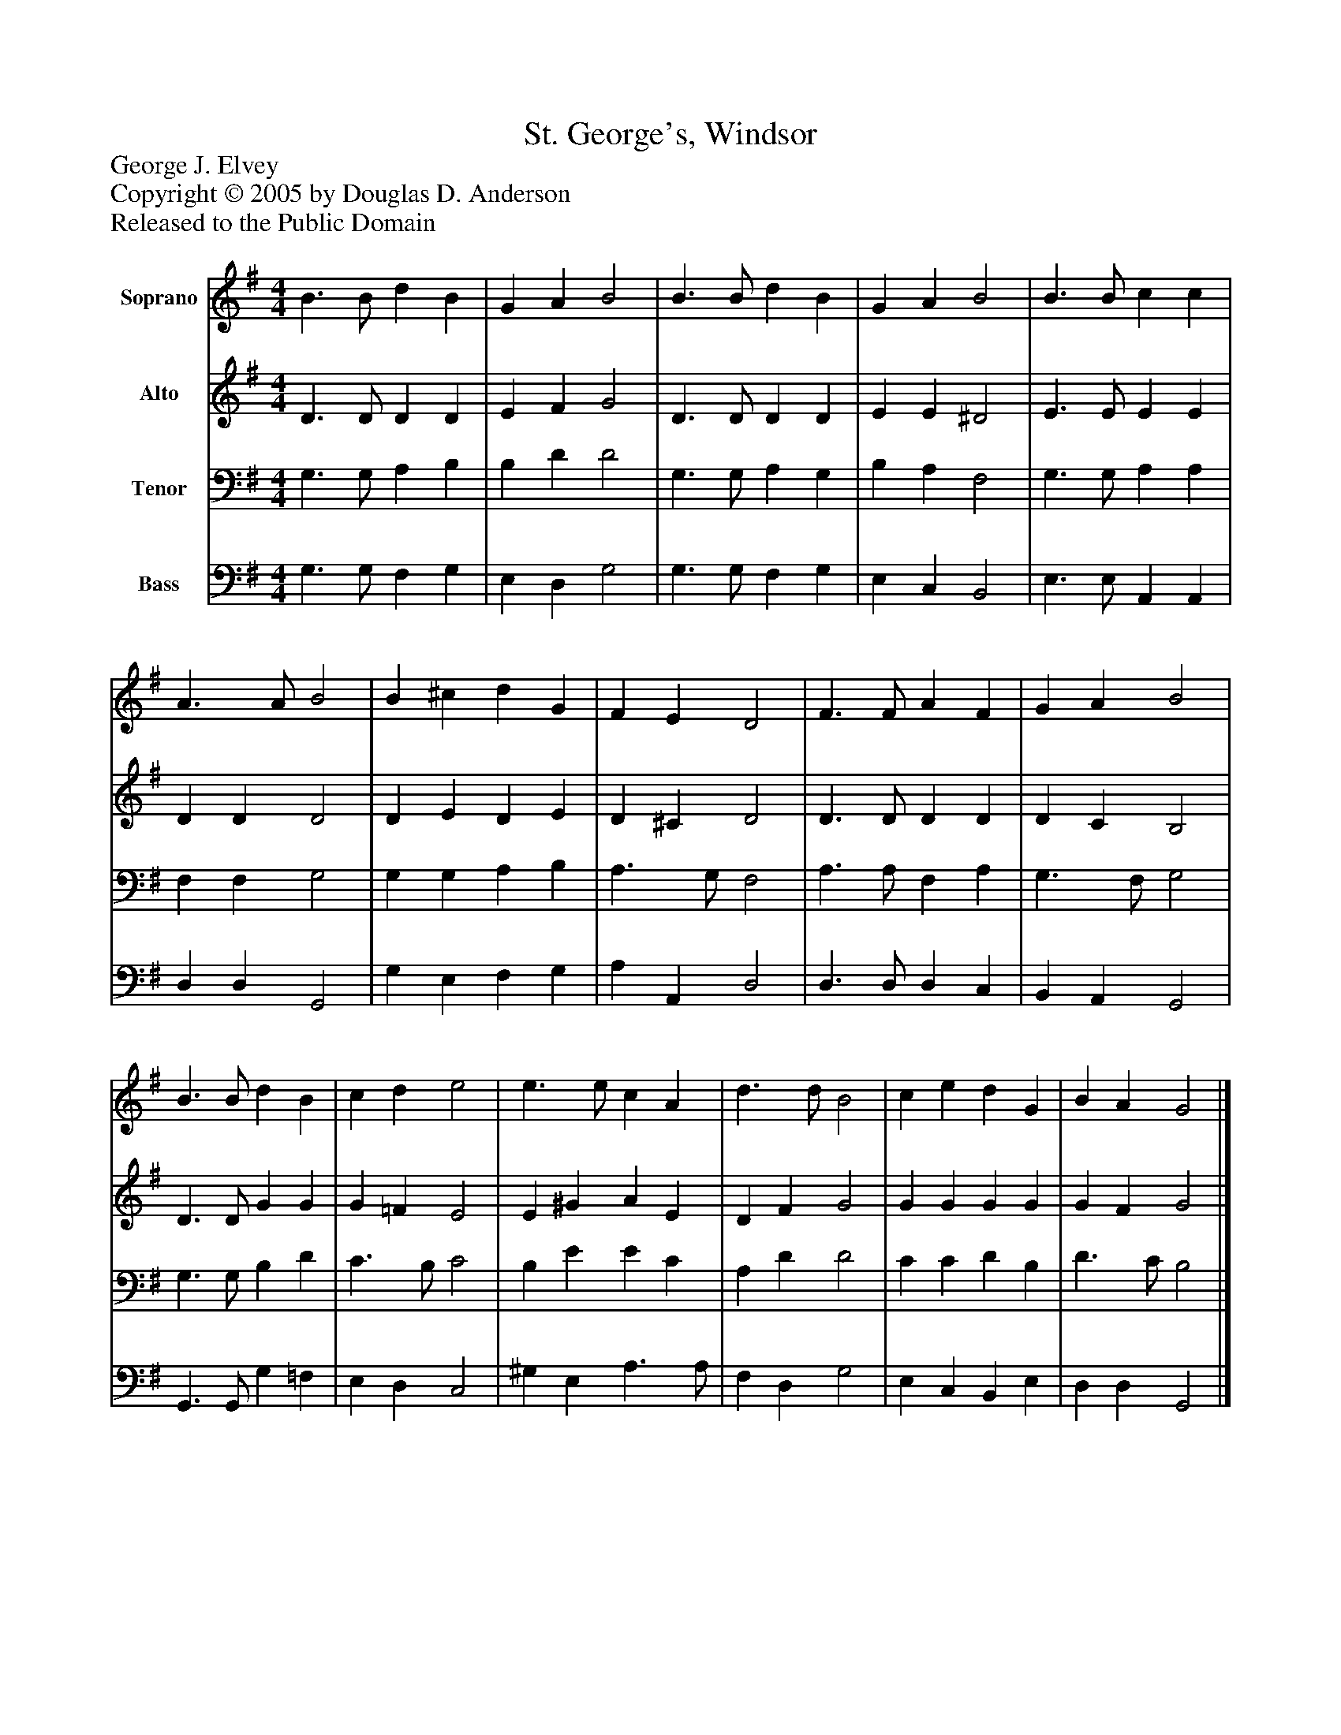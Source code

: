 %%abc-creator mxml2abc 1.4
%%abc-version 2.0
%%continueall true
%%titletrim true
%%titleformat A-1 T C1, Z-1, S-1
X: 0
T: St. George's, Windsor
Z: George J. Elvey
Z: Copyright © 2005 by Douglas D. Anderson
Z: Released to the Public Domain
L: 1/4
M: 4/4
V: P1 name="Soprano"
%%MIDI program 1 19
V: P2 name="Alto"
%%MIDI program 2 60
V: P3 name="Tenor"
%%MIDI program 3 57
V: P4 name="Bass"
%%MIDI program 4 58
K: G
[V: P1]  B3/ B/ d B | G A B2 | B3/ B/ d B | G A B2 | B3/ B/ c c | A3/ A/ B2 | B ^c d G | F E D2 | F3/ F/ A F | G A B2 | B3/ B/ d B | c d e2 | e3/ e/ c A | d3/ d/ B2 | c e d G | B A G2|]
[V: P2]  D3/ D/ D D | E F G2 | D3/ D/ D D | E E ^D2 | E3/ E/ E E | D D D2 | D E D E | D ^C D2 | D3/ D/ D D | D C B,2 | D3/ D/ G G | G =F E2 | E ^G A E | D F G2 | G G G G | G F G2|]
[V: P3]  G,3/ G,/ A, B, | B, D D2 | G,3/ G,/ A, G, | B, A, F,2 | G,3/ G,/ A, A, | F, F, G,2 | G, G, A, B, | A,3/ G,/ F,2 | A,3/ A,/ F, A, | G,3/ F,/ G,2 | G,3/ G,/ B, D | C3/ B,/ C2 | B, E E C | A, D D2 | C C D B, | D3/ C/ B,2|]
[V: P4]  G,3/ G,/ F, G, | E, D, G,2 | G,3/ G,/ F, G, | E, C, B,,2 | E,3/ E,/ A,, A,, | D, D, G,,2 | G, E, F, G, | A, A,, D,2 | D,3/ D,/ D, C, | B,, A,, G,,2 | G,,3/ G,,/ G, =F, | E, D, C,2 | ^G, E, A,3/ A,/ | F, D, G,2 | E, C, B,, E, | D, D, G,,2|]

